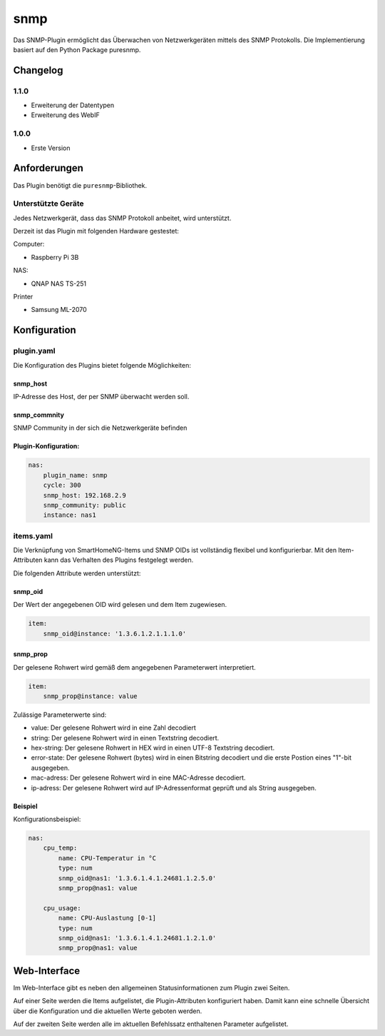 snmp
=========

Das SNMP-Plugin ermöglicht das Überwachen von Netzwerkgeräten mittels des SNMP Protokolls. Die Implementierung basiert auf den Python Package puresnmp.


Changelog
---------

1.1.0
~~~~~

-  Erweiterung der Datentypen
-  Erweiterung des WebIF

1.0.0
~~~~~

-  Erste Version

Anforderungen
-------------

Das Plugin benötigt die ``puresnmp``-Bibliothek.

Unterstützte Geräte
~~~~~~~~~~~~~~~~~~~

Jedes Netzwerkgerät, dass das SNMP Protokoll anbeitet, wird unterstützt.

Derzeit ist das Plugin mit folgenden Hardware gestestet:

Computer:

-  Raspberry Pi 3B


NAS:

-  QNAP NAS TS-251


Printer

-  Samsung ML-2070


Konfiguration
-------------

plugin.yaml
~~~~~~~~~~~

Die Konfiguration des Plugins bietet folgende Möglichkeiten:

snmp\_host
^^^^^^^^^^^^^^

IP-Adresse des Host, der per SNMP überwacht werden soll.


snmp\_commnity
^^^^^^^^^^^^^^

SNMP Community in der sich die Netzwerkgeräte befinden


Plugin-Konfiguration:
^^^^^^^^^^^^^^^^^^^^^

.. code:: yaml

    nas:
        plugin_name: snmp
        cycle: 300
        snmp_host: 192.168.2.9
        snmp_community: public
        instance: nas1


items.yaml
~~~~~~~~~~

Die Verknüpfung von SmartHomeNG-Items und SNMP OIDs ist vollständig flexibel und konfigurierbar. Mit den Item-Attributen kann das Verhalten des Plugins festgelegt werden.

Die folgenden Attribute werden unterstützt:

snmp\_oid
^^^^^^^^^^^^^^

Der Wert der angegebenen OID wird gelesen und dem Item zugewiesen.

.. code:: yaml

    item:
        snmp_oid@instance: '1.3.6.1.2.1.1.1.0'


snmp\_prop
^^^^^^^^^^^^^^

Der gelesene Rohwert wird gemäß dem angegebenen Parameterwert interpretiert.

.. code:: yaml

    item:        
        snmp_prop@instance: value

Zulässige Parameterwerte sind:

-  value: Der gelesene Rohwert wird in eine Zahl decodiert
-  string: Der gelesene Rohwert wird in einen Textstring decodiert.
-  hex-string: Der gelesene Rohwert in HEX wird in einen UTF-8 Textstring decodiert.
-  error-state: Der gelesene Rohwert (bytes) wird in einen Bitstring decodiert und die erste Postion eines "1"-bit ausgegeben.
-  mac-adress: Der gelesene Rohwert wird in eine MAC-Adresse decodiert.
-  ip-adress: Der gelesene Rohwert wird auf IP-Adressenformat geprüft und als String ausgegeben.


Beispiel
^^^^^^^^

Konfigurationsbeispiel:

.. code:: yaml

    nas:
        cpu_temp:
            name: CPU-Temperatur in °C
            type: num
            snmp_oid@nas1: '1.3.6.1.4.1.24681.1.2.5.0'
            snmp_prop@nas1: value

        cpu_usage:
            name: CPU-Auslastung [0-1]
            type: num
            snmp_oid@nas1: '1.3.6.1.4.1.24681.1.2.1.0'
            snmp_prop@nas1: value



Web-Interface
-------------

Im Web-Interface gibt es neben den allgemeinen Statusinformationen zum Plugin zwei Seiten.

Auf einer Seite werden die Items aufgelistet, die Plugin-Attributen konfiguriert haben. Damit kann eine schnelle Übersicht über die Konfiguration und die aktuellen Werte geboten werden.

Auf der zweiten Seite werden alle im aktuellen Befehlssatz enthaltenen Parameter aufgelistet.

